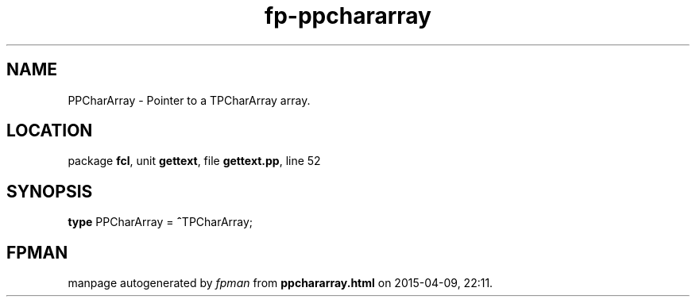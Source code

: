.\" file autogenerated by fpman
.TH "fp-ppchararray" 3 "2014-03-14" "fpman" "Free Pascal Programmer's Manual"
.SH NAME
PPCharArray - Pointer to a TPCharArray array.
.SH LOCATION
package \fBfcl\fR, unit \fBgettext\fR, file \fBgettext.pp\fR, line 52
.SH SYNOPSIS
\fBtype\fR PPCharArray = \fB^\fRTPCharArray;
.SH FPMAN
manpage autogenerated by \fIfpman\fR from \fBppchararray.html\fR on 2015-04-09, 22:11.

